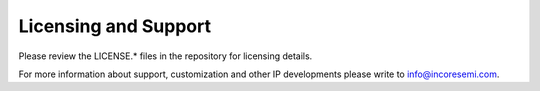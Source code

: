 .. See LICENSE.incore for details

#####################
Licensing and Support
#####################

Please review the LICENSE.* files in the repository for licensing details.

For more information about support, customization and other IP developments
please write to info@incoresemi.com.
